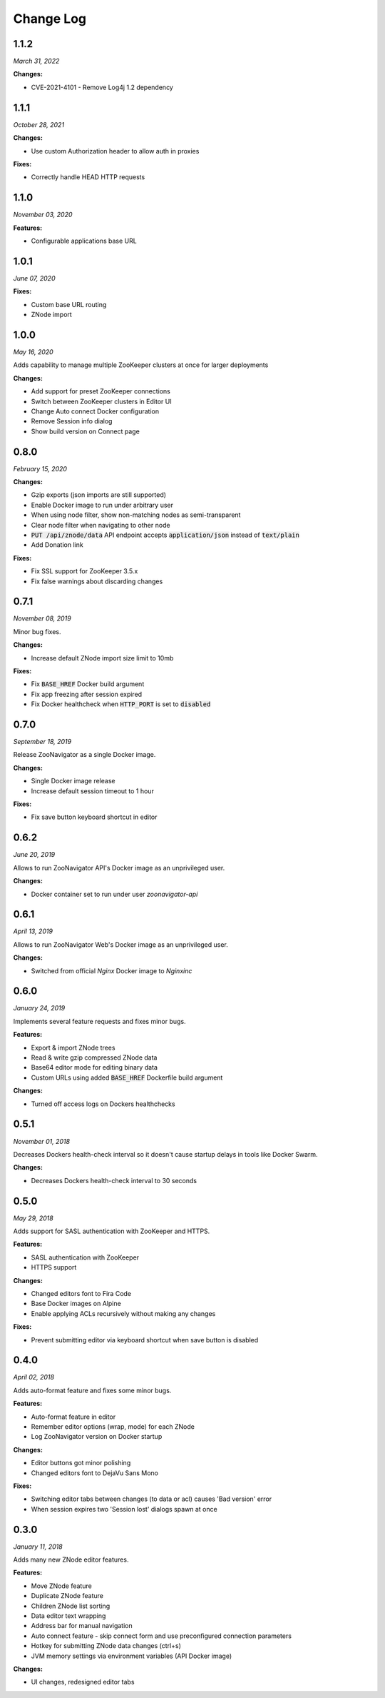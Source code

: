 ==========
Change Log
==========

1.1.2
-----

*March 31, 2022*


**Changes:**

* CVE-2021-4101 - Remove Log4j 1.2 dependency

1.1.1
-----

*October 28, 2021*


**Changes:**

* Use custom Authorization header to allow auth in proxies

**Fixes:**

* Correctly handle HEAD HTTP requests

1.1.0
-----

*November 03, 2020*


**Features:**

* Configurable applications base URL

1.0.1
-----

*June 07, 2020*


**Fixes:**

* Custom base URL routing
* ZNode import

1.0.0
-----

*May 16, 2020*


Adds capability to manage multiple ZooKeeper clusters at once for larger deployments

**Changes:**

* Add support for preset ZooKeeper connections
* Switch between ZooKeeper clusters in Editor UI
* Change Auto connect Docker configuration
* Remove Session info dialog
* Show build version on Connect page


0.8.0
-----

*February 15, 2020*


**Changes:**

* Gzip exports (json imports are still supported)
* Enable Docker image to run under arbitrary user
* When using node filter, show non-matching nodes as semi-transparent
* Clear node filter when navigating to other node
* :code:`PUT /api/znode/data` API endpoint accepts :code:`application/json` instead of :code:`text/plain`
* Add Donation link

**Fixes:**

* Fix SSL support for ZooKeeper 3.5.x
* Fix false warnings about discarding changes


0.7.1
-----

*November 08, 2019*


Minor bug fixes.

**Changes:**

* Increase default ZNode import size limit to 10mb

**Fixes:**

* Fix :code:`BASE_HREF` Docker build argument
* Fix app freezing after session expired
* Fix Docker healthcheck when :code:`HTTP_PORT` is set to :code:`disabled`


0.7.0
-----

*September 18, 2019*


Release ZooNavigator as a single Docker image.

**Changes:**

* Single Docker image release
* Increase default session timeout to 1 hour

**Fixes:**

* Fix save button keyboard shortcut in editor


0.6.2
-----

*June 20, 2019*


Allows to run ZooNavigator API's Docker image as an unprivileged user.

**Changes:**

* Docker container set to run under user *zoonavigator-api*


0.6.1
-----

*April 13, 2019*


Allows to run ZooNavigator Web's Docker image as an unprivileged user.

**Changes:**

* Switched from official *Nginx* Docker image to *Nginxinc*


0.6.0
-----

*January 24, 2019*


Implements several feature requests and fixes minor bugs.

**Features:**

* Export & import ZNode trees
* Read & write gzip compressed ZNode data
* Base64 editor mode for editing binary data
* Custom URLs using added :code:`BASE_HREF` Dockerfile build argument

**Changes:**

* Turned off access logs on Dockers healthchecks


0.5.1
-----

*November 01, 2018*


Decreases Dockers health-check interval so it doesn't cause startup delays in tools like Docker Swarm.

**Changes:**

* Decreases Dockers health-check interval to 30 seconds


0.5.0
-----

*May 29, 2018*


Adds support for SASL authentication with ZooKeeper and HTTPS.

**Features:**

* SASL authentication with ZooKeeper
* HTTPS support

**Changes:**

* Changed editors font to Fira Code
* Base Docker images on Alpine
* Enable applying ACLs recursively without making any changes

**Fixes:**

* Prevent submitting editor via keyboard shortcut when save button is disabled


0.4.0
-----

*April 02, 2018*


Adds auto-format feature and fixes some minor bugs.

**Features:**

* Auto-format feature in editor
* Remember editor options (wrap, mode) for each ZNode
* Log ZooNavigator version on Docker startup

**Changes:**

* Editor buttons got minor polishing
* Changed editors font to DejaVu Sans Mono

**Fixes:**

* Switching editor tabs between changes (to data or acl) causes 'Bad version' error
* When session expires two 'Session lost' dialogs spawn at once


0.3.0
-----

*January 11, 2018*


Adds many new ZNode editor features.

**Features:**

* Move ZNode feature
* Duplicate ZNode feature
* Children ZNode list sorting
* Data editor text wrapping
* Address bar for manual navigation
* Auto connect feature - skip connect form and use preconfigured connection parameters
* Hotkey for submitting ZNode data changes (ctrl+s)
* JVM memory settings via environment variables (API Docker image)

**Changes:**

* UI changes, redesigned editor tabs
